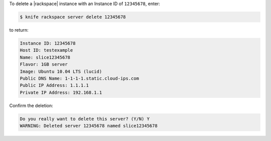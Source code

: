 .. The contents of this file may be included in multiple topics (using the includes directive).
.. The contents of this file should be modified in a way that preserves its ability to appear in multiple topics.


To delete a |rackspace| instance with an Instance ID of ``12345678``, enter:

.. code-block:: bash

   $ knife rackspace server delete 12345678

to return:

.. code-block:: bash

   Instance ID: 12345678
   Host ID: testexample
   Name: slice12345678
   Flavor: 1GB server
   Image: Ubuntu 10.04 LTS (lucid)
   Public DNS Name: 1-1-1-1.static.cloud-ips.com
   Public IP Address: 1.1.1.1
   Private IP Address: 192.168.1.1

Confirm the deletion:

.. code-block:: bash

   Do you really want to delete this server? (Y/N) Y
   WARNING: Deleted server 12345678 named slice12345678